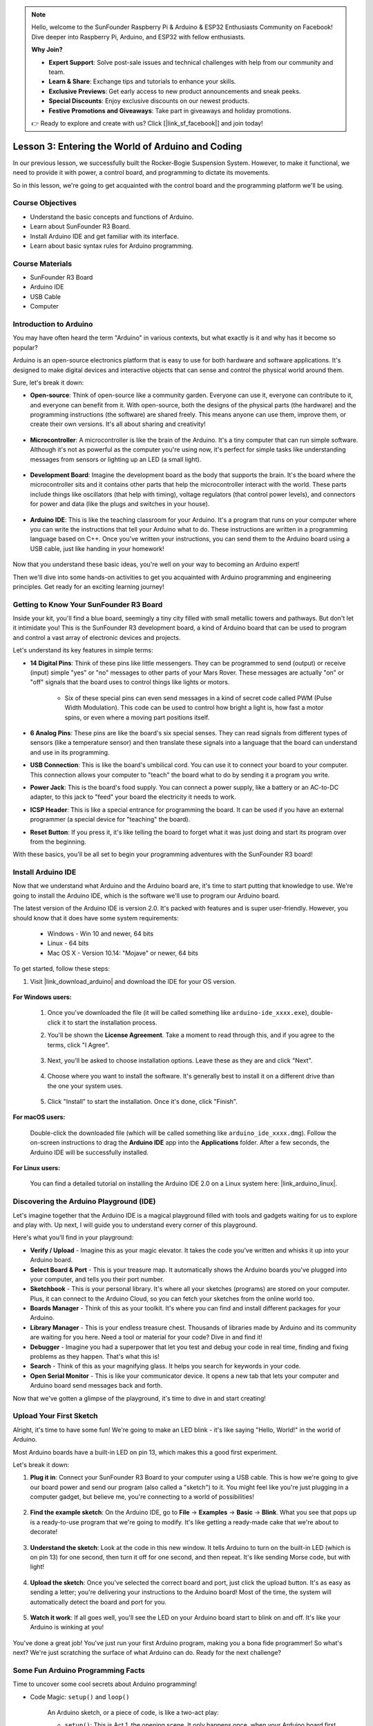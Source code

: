 .. note::

    Hello, welcome to the SunFounder Raspberry Pi & Arduino & ESP32 Enthusiasts Community on Facebook! Dive deeper into Raspberry Pi, Arduino, and ESP32 with fellow enthusiasts.

    **Why Join?**

    - **Expert Support**: Solve post-sale issues and technical challenges with help from our community and team.
    - **Learn & Share**: Exchange tips and tutorials to enhance your skills.
    - **Exclusive Previews**: Get early access to new product announcements and sneak peeks.
    - **Special Discounts**: Enjoy exclusive discounts on our newest products.
    - **Festive Promotions and Giveaways**: Take part in giveaways and holiday promotions.

    👉 Ready to explore and create with us? Click [|link_sf_facebook|] and join today!


Lesson 3:  Entering the World of Arduino and Coding
=====================================================

In our previous lesson, we successfully built the Rocker-Bogie Suspension System. 
However, to make it functional, we need to provide it with power, a control board, and programming to dictate its movements.

So in this lesson, we're going to get acquainted with the control board and the programming platform we'll be using.

.. image:: img/upload_blink.gif

Course Objectives
---------------------

* Understand the basic concepts and functions of Arduino.
* Learn about SunFounder R3 Board.
* Install Arduino IDE and get familiar with its interface.
* Learn about basic syntax rules for Arduino programming.



Course Materials
--------------------

* SunFounder R3 Board
* Arduino IDE
* USB Cable
* Computer


Introduction to Arduino
------------------------------------------

You may have often heard the term "Arduino" in various contexts, but what exactly is it and why has it become so popular?

Arduino is an open-source electronics platform that is easy to use for both hardware and software applications. It's designed to make digital devices and interactive objects that can sense and control the physical world around them.

Sure, let's break it down:

* **Open-source**: Think of open-source like a community garden. Everyone can use it, everyone can contribute to it, and everyone can benefit from it. With open-source, both the designs of the physical parts (the hardware) and the programming instructions (the software) are shared freely. This means anyone can use them, improve them, or create their own versions. It's all about sharing and creativity!

    .. image:: img/arduino_oscomm.png
        :width: 400
        :align: center

* **Microcontroller**: A microcontroller is like the brain of the Arduino. It's a tiny computer that can run simple software. Although it's not as powerful as the computer you're using now, it's perfect for simple tasks like understanding messages from sensors or lighting up an LED (a small light).

    .. image:: img/arduino_micro.jpg
        :width: 500
        :align: center

* **Development Board**: Imagine the development board as the body that supports the brain. It's the board where the microcontroller sits and it contains other parts that help the microcontroller interact with the world. These parts include things like oscillators (that help with timing), voltage regulators (that control power levels), and connectors for power and data (like the plugs and switches in your house).

    .. image:: img/arduino_board.png
        :width: 600
        :align: center

* **Arduino IDE**: This is like the teaching classroom for your Arduino. It's a program that runs on your computer where you can write the instructions that tell your Arduino what to do. These instructions are written in a programming language based on C++. Once you've written your instructions, you can send them to the Arduino board using a USB cable, just like handing in your homework!

    .. image:: img/arduino_ide_icon.png
        :width: 200
        :align: center

Now that you understand these basic ideas, you're well on your way to becoming an Arduino expert!

Then we'll dive into some hands-on activities to get you acquainted with Arduino programming and engineering principles. 
Get ready for an exciting learning journey!



Getting to Know Your SunFounder R3 Board
------------------------------------------------------------------

Inside your kit, you'll find a blue board, seemingly a tiny city filled with small metallic towers and pathways. But don't let it intimidate you! This is the SunFounder R3 development board, a kind of Arduino board that can be used to program and control a vast array of electronic devices and projects. 

Let's understand its key features in simple terms:

.. image:: img/sf_r3.jpg
    :width: 800

* **14 Digital Pins**: Think of these pins like little messengers. They can be programmed to send (output) or receive (input) simple "yes" or "no" messages to other parts of your Mars Rover. These messages are actually "on" or "off" signals that the board uses to control things like lights or motors. 

    * Six of these special pins can even send messages in a kind of secret code called PWM (Pulse Width Modulation). This code can be used to control how bright a light is, how fast a motor spins, or even where a moving part positions itself.


* **6 Analog Pins**: These pins are like the board's six special senses. They can read signals from different types of sensors (like a temperature sensor) and then translate these signals into a language that the board can understand and use in its programming.

* **USB Connection**: This is like the board's umbilical cord. You can use it to connect your board to your computer. This connection allows your computer to "teach" the board what to do by sending it a program you write.

* **Power Jack**: This is the board's food supply. You can connect a power supply, like a battery or an AC-to-DC adapter, to this jack to "feed" your board the electricity it needs to work.

* **ICSP Header**: This is like a special entrance for programming the board. It can be used if you have an external programmer (a special device for "teaching" the board).

* **Reset Button**: If you press it, it's like telling the board to forget what it was just doing and start its program over from the beginning.

With these basics, you'll be all set to begin your programming adventures with the SunFounder R3 board!

.. _install_arduino_ide:

Install Arduino IDE
-----------------------------------------------

Now that we understand what Arduino and the Arduino board are, it's time to start putting that knowledge to use. We're going to install the Arduino IDE, which is the software we'll use to program our Arduino board.

The latest version of the Arduino IDE is version 2.0. It's packed with features and is super user-friendly. However, you should know that it does have some system requirements:

    * Windows - Win 10 and newer, 64 bits
    * Linux - 64 bits
    * Mac OS X - Version 10.14: "Mojave" or newer, 64 bits

To get started, follow these steps:

#. Visit |link_download_arduino| and download the IDE for your OS version.

    .. image:: img/sp_001.png

**For Windows users:**

    #. Once you've downloaded the file (it will be called something like ``arduino-ide_xxxx.exe``), double-click it to start the installation process.

    #. You'll be shown the **License Agreement**. Take a moment to read through this, and if you agree to the terms, click "I Agree".

        .. image:: img/sp_002.png

    #. Next, you'll be asked to choose installation options. Leave these as they are and click "Next".

        .. image:: img/sp_003.png

    #. Choose where you want to install the software. It's generally best to install it on a different drive than the one your system uses.

        .. image:: img/sp_004.png

    #. Click "Install" to start the installation. Once it's done, click "Finish". 

        .. image:: img/sp_005.png

**For macOS users:**

    Double-click the downloaded file (which will be called something like ``arduino_ide_xxxx.dmg``). Follow the on-screen instructions to drag the **Arduino IDE** app into the **Applications** folder. After a few seconds, the Arduino IDE will be successfully installed.

    .. image:: img/macos_install_ide.png
        :width: 800

**For Linux users:**

    You can find a detailed tutorial on installing the Arduino IDE 2.0 on a Linux system here: |link_arduino_linux|.
    
Discovering the Arduino Playground (IDE)
----------------------------------------------------------------

Let's imagine together that the Arduino IDE is a magical playground filled with tools and gadgets waiting for us to explore and play with. Up next, I will guide you to understand every corner of this playground.


.. image:: img/ide-2-overview.png
    :width: 800

Here's what you'll find in your playground:

* **Verify / Upload** - Imagine this as your magic elevator. It takes the code you've written and whisks it up into your Arduino board.
* **Select Board & Port** - This is your treasure map. It automatically shows the Arduino boards you've plugged into your computer, and tells you their port number.
* **Sketchbook** - This is your personal library. It's where all your sketches (programs) are stored on your computer. Plus, it can connect to the Arduino Cloud, so you can fetch your sketches from the online world too.
* **Boards Manager** - Think of this as your toolkit. It's where you can find and install different packages for your Arduino.
* **Library Manager** - This is your endless treasure chest. Thousands of libraries made by Arduino and its community are waiting for you here. Need a tool or material for your code? Dive in and find it!
* **Debugger** - Imagine you had a superpower that let you test and debug your code in real time, finding and fixing problems as they happen. That's what this is!
* **Search** - Think of this as your magnifying glass. It helps you search for keywords in your code.
* **Open Serial Monitor** - This is like your communicator device. It opens a new tab that lets your computer and Arduino board send messages back and forth.

Now that we've gotten a glimpse of the playground, it's time to dive in and start creating!


Upload Your First Sketch
-----------------------------------------------

Alright, it's time to have some fun! We're going to make an LED blink - it's like saying "Hello, World!" in the world of Arduino.

Most Arduino boards have a built-in LED on pin 13, which makes this a good first experiment.

.. image:: img/1_led.jpg
    :width: 400
    :align: center

Let's break it down:

#. **Plug it in**: Connect your SunFounder R3 Board to your computer using a USB cable. This is how we're going to give our board power and send our program (also called a "sketch") to it. You might feel like you're just plugging in a computer gadget, but believe me, you're connecting to a world of possibilities!

    .. image:: img/connect_board_pc.gif

#. **Find the example sketch**: On the Arduino IDE, go to **File** -> **Examples** -> **Basic** -> **Blink**. What you see that pops up is a ready-to-use program that we're going to modify. It's like getting a ready-made cake that we're about to decorate!

    .. image:: img/open_blink.png

#. **Understand the sketch**: Look at the code in this new window. It tells Arduino to turn on the built-in LED (which is on pin 13) for one second, then turn it off for one second, and then repeat. It's like sending Morse code, but with light!

    .. image:: img/led_blink.png

#. **Upload the sketch**: Once you've selected the correct board and port, just click the upload button. It's as easy as sending a letter; you're delivering your instructions to the Arduino board! Most of the time, the system will automatically detect the board and port for you.

    .. image:: img/upload_blink.gif

#. **Watch it work**: If all goes well, you'll see the LED on your Arduino board start to blink on and off. It's like your Arduino is winking at you!

    .. image:: img/blink_led.gif

You've done a great job! You've just run your first Arduino program, making you a bona fide programmer! So what's next? We're just scratching the surface of what Arduino can do. Ready for the next challenge?


Some Fun Arduino Programming Facts
--------------------------------------------------------

Time to uncover some cool secrets about Arduino programming!

* Code Magic: ``setup()`` and ``loop()``

    An Arduino sketch, or a piece of code, is like a two-act play:

    * ``setup()``: This is Act 1, the opening scene. It only happens once, when your Arduino board first wakes up. It's used to set the stage by preparing things like pin modes and libraries.
    * ``loop()``: After Act 1, we move onto Act 2 which repeats on a loop until the final curtain (which only happens if we turn off the power or hit the reset button!). This part of the code is like the main part of our play, where the action really happens.

    But remember, even if there's no magic (code) in the ``setup()`` or ``loop()``, we still need to keep them. They're like the stage - even an empty stage is still a stage.

    .. code-block:: arduino
    
        void setup() {
            // initialize digital pin LED_BUILTIN as an output.
            pinMode(LED_BUILTIN, OUTPUT);

            digitalWrite(LED_BUILTIN, HIGH);  // turn the LED on (HIGH is the voltage level)
            delay(1000);                      // wait for a second
            digitalWrite(LED_BUILTIN, LOW);   // turn the LED off by making the voltage LOW
            delay(1000);                      // wait for a second
        }

        // the loop function runs over and over again forever
        void loop() {

        }

* Punctuation Marks in Coding

    Just like in a storybook, Arduino uses special punctuation marks to make sense of the code:

    * ``Semicolons (;)``: These are like the full stops in a story. They tell the Arduino "Okay, I'm done with this action. What's next?"
    * ``Curly Braces {}``: These are like the beginning and the end of a chapter. They wrap up pieces of code together, marking where a section starts and ends.
    
    If you happen to forget some of these punctuation marks, don't worry! The Arduino is like a friendly teacher who will check your work, point out where the mistakes are, and show you how to fix them. It's all part of the learning adventure!

    .. image:: img/blink_error.gif

* About the Functions

    Imagine these functions as magical spells. Each spell has a specific effect in our Arduino adventure:

    * ``pinMode()``: This spell decides whether a pin is an INPUT or an OUTPUT. It's like deciding if a character in our story speaks (OUTPUT) or listens (INPUT).
    * ``digitalWrite()``: This spell can turn a pin HIGH (on) or LOW (off), like switching a magic light on and off.
    * ``delay()``: This spell makes the Arduino pause for a certain amount of time, like taking a short nap in the middle of our story.
    
    Just like a spell book, you can find all these spells and many more in the |link_arduino_web|. The more spells you know, the more exciting your Arduino adventures can be!

* Comments: Our Secret Messages

    We also have a secret language in coding, called ``comments``. These are messages that we can write in our code using ``//`` or ``/* */``. The magic part? The Arduino completely ignores them! It's a great place to leave notes for yourself or others to explain what the tricky parts of the code are doing.

* Code Readability: Making Code Friendly

    While you can write your code in any manner you want (for example, placing semicolons on a separate line won't cause any errors), it's important to keep in mind the readability of the code.

    .. image:: img/blink_noerror.gif

    Just like writing a good story, the way we write code can make it either fun and easy or boring and difficult to read. Here are some ways to make your code more friendly:

    * Use proper indentation to arrange your sentences into neat paragraphs. It helps the reader understand where one section ends and another begins.
    * Use variable names that make sense. It's like calling a character by a fitting name in a story.
    * Keep your functions small and simple, like short and sweet chapters in a book.
    * Leave comments for the tricky parts. It's like leaving a footnote to explain a difficult word.

Remember, we're not only coding for machines but also for humans, so let's make sure our code tells a clear and understandable story!


**Reflect and Improve**


Taking a moment to reflect on our journey can provide us with insights that we might miss in the flurry of exploration. Ask yourself:

* What was the most interesting part of this Arduino adventure?
* Were there any challenges along the way? How did you overcome them?
* Could you explain to a friend what Arduino is, what the Arduino IDE does, or how to run Arduino code?
* How would you describe your first Arduino programming experience?
* What more do you want to learn about Arduino?

By thinking about these questions, you are deepening your understanding and preparing yourself for future explorations. Always remember, there's no "wrong" answer in reflection – it's your personal journey after all!